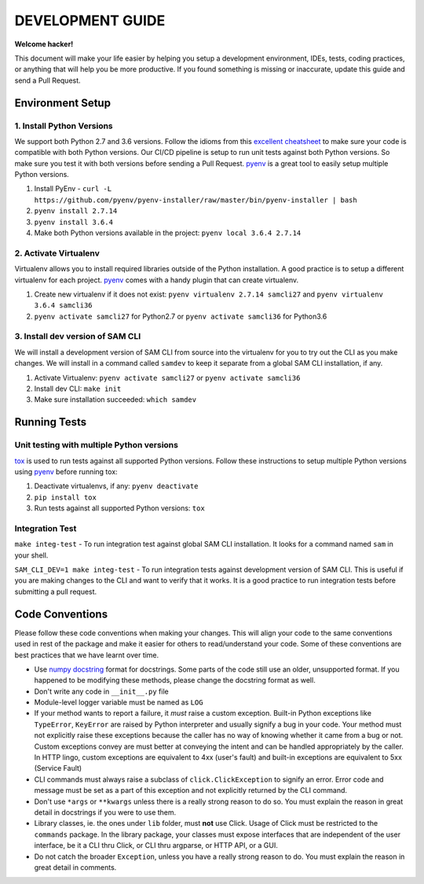 DEVELOPMENT GUIDE
=================

**Welcome hacker!**

This document will make your life easier by helping you setup a development environment, IDEs, tests, coding practices,
or anything that will help you be more productive. If you found something is missing or inaccurate, update this guide
and send a Pull Request.

Environment Setup
-----------------

1. Install Python Versions
~~~~~~~~~~~~~~~~~~~~~~~~~~
We support both Python 2.7 and 3.6 versions.
Follow the idioms from this `excellent cheatsheet`_ to make sure your code is compatible with both Python versions.
Our CI/CD pipeline is setup to run unit tests against both Python versions. So make sure you test it with both
versions before sending a Pull Request. `pyenv`_ is a great tool to easily setup multiple Python versions.

#. Install PyEnv - ``curl -L https://github.com/pyenv/pyenv-installer/raw/master/bin/pyenv-installer | bash``
#. ``pyenv install 2.7.14``
#. ``pyenv install 3.6.4``
#. Make both Python versions available in the project: ``pyenv local 3.6.4 2.7.14``


2. Activate Virtualenv
~~~~~~~~~~~~~~~~~~~~~~
Virtualenv allows you to install required libraries outside of the Python installation. A good practice is to setup
a different virtualenv for each project. `pyenv`_ comes with a handy plugin that can create virtualenv.

#. Create new virtualenv if it does not exist: ``pyenv virtualenv 2.7.14 samcli27`` and ``pyenv virtualenv 3.6.4 samcli36``
#. ``pyenv activate samcli27`` for Python2.7 or ``pyenv activate samcli36`` for Python3.6


3. Install dev version of SAM CLI
~~~~~~~~~~~~~~~~~~~~~~~~~~~~~~~~~
We will install a development version of SAM CLI from source into the virtualenv for you to try out the CLI as you
make changes. We will install in a command called ``samdev`` to keep it separate from a global SAM CLI installation,
if any.

#. Activate Virtualenv: ``pyenv activate samcli27`` or ``pyenv activate samcli36``
#. Install dev CLI: ``make init``
#. Make sure installation succeeded: ``which samdev``


Running Tests
-------------

Unit testing with multiple Python versions
~~~~~~~~~~~~~~~~~~~~~~~~~~~~~~~~~~~~~~~~~~

`tox`_ is used to run tests against all supported Python versions. Follow these instructions to setup multiple Python
versions using `pyenv`_ before running tox:

#. Deactivate virtualenvs, if any: ``pyenv deactivate``
#. ``pip install tox``
#. Run tests against all supported Python versions: ``tox``

Integration Test
~~~~~~~~~~~~~~~~

``make integ-test`` - To run integration test against global SAM CLI installation. It looks for a command named ``sam``
in your shell.

``SAM_CLI_DEV=1 make integ-test`` - To run integration tests against development version of SAM CLI. This is useful if
you are making changes to the CLI and want to verify that it works. It is a good practice to run integration tests
before submitting a pull request.

Code Conventions
----------------

Please follow these code conventions when making your changes. This will align your code to the same conventions used
in rest of the package and make it easier for others to read/understand your code. Some of these conventions are
best practices that we have learnt over time.

- Use `numpy docstring`_ format for docstrings. Some parts of the code still use an older, unsupported format. If you
  happened to be modifying these methods, please change the docstring format as well.

- Don't write any code in ``__init__.py`` file

- Module-level logger variable must be named as ``LOG``

- If your method wants to report a failure, it *must* raise a custom exception. Built-in Python exceptions like
  ``TypeError``, ``KeyError`` are raised by Python interpreter and usually signify a bug in your code. Your method must
  not explicitly raise these exceptions because the caller has no way of knowing whether it came from a bug or not.
  Custom exceptions convey are must better at conveying the intent and can be handled appropriately by the caller.
  In HTTP lingo, custom exceptions are equivalent to 4xx (user's fault) and built-in exceptions are equivalent
  to 5xx (Service Fault)

- CLI commands must always raise a subclass of ``click.ClickException`` to signify an error. Error code and message
  must be set as a part of this exception and not explicitly returned by the CLI command.

- Don't use ``*args`` or ``**kwargs`` unless there is a really strong reason to do so. You must explain the reason
  in great detail in docstrings if you were to use them.

- Library classes, ie. the ones under ``lib`` folder, must **not** use Click.  Usage of Click must be restricted to
  the ``commands`` package. In the library package, your classes must expose interfaces that are independent
  of the user interface, be it a CLI thru Click, or CLI thru argparse, or HTTP API, or a GUI.

- Do not catch the broader ``Exception``, unless you have a really strong reason to do. You must explain the reason
  in great detail in comments.


.. _excellent cheatsheet: http://python-future.org/compatible_idioms.html
.. _pyenv: https://github.com/pyenv/pyenv
.. _tox: http://tox.readthedocs.io/en/latest/
.. _numpy docstring: https://numpydoc.readthedocs.io/en/latest/format.html
